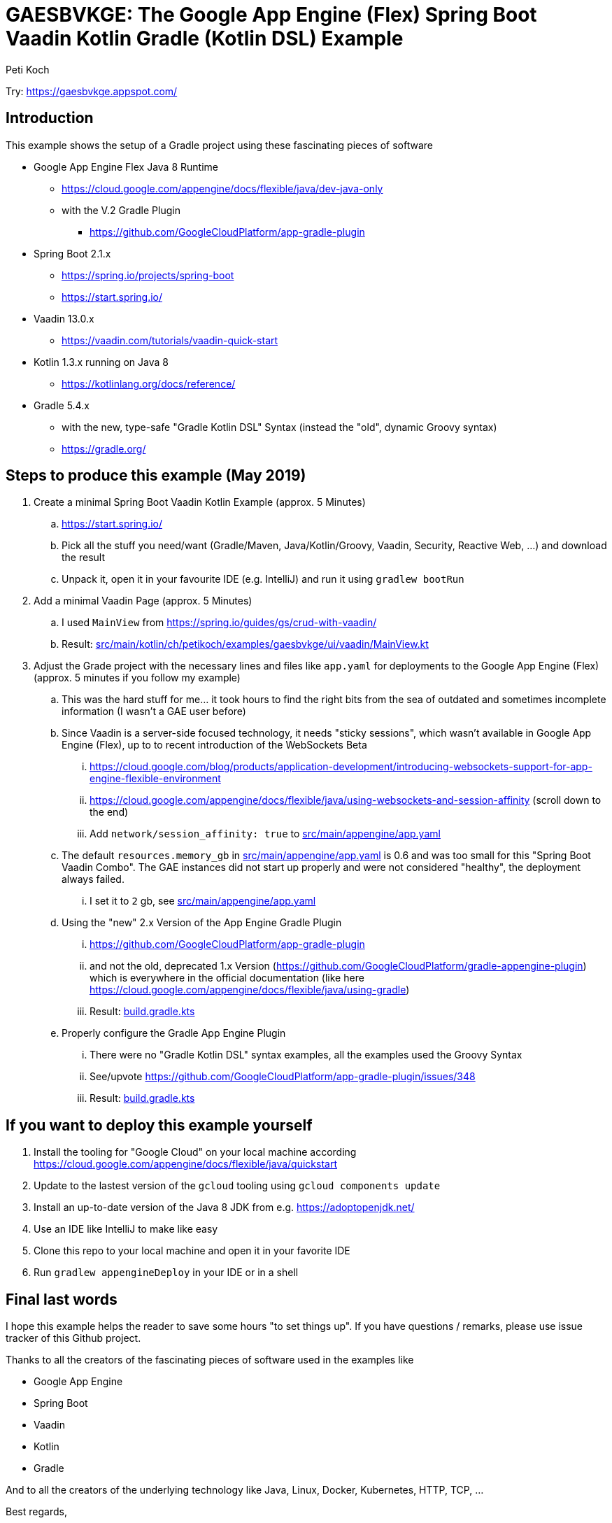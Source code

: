 = GAESBVKGE: The Google App Engine (Flex) Spring Boot Vaadin Kotlin Gradle (Kotlin DSL) Example
Peti Koch
:imagesdir: ./docs

Try: https://gaesbvkge.appspot.com/

== Introduction

This example shows the setup of a Gradle project using these fascinating pieces of software

* Google App Engine Flex Java 8 Runtime
** https://cloud.google.com/appengine/docs/flexible/java/dev-java-only
** with the V.2 Gradle Plugin
*** https://github.com/GoogleCloudPlatform/app-gradle-plugin
* Spring Boot 2.1.x
** https://spring.io/projects/spring-boot
** https://start.spring.io/
* Vaadin 13.0.x
** https://vaadin.com/tutorials/vaadin-quick-start
* Kotlin 1.3.x running on Java 8
** https://kotlinlang.org/docs/reference/
* Gradle 5.4.x
** with the new, type-safe "Gradle Kotlin DSL" Syntax (instead the "old", dynamic Groovy syntax)
** https://gradle.org/

== Steps to produce this example (May 2019)

. Create a minimal Spring Boot Vaadin Kotlin Example (approx. 5 Minutes)
.. https://start.spring.io/
.. Pick all the stuff you need/want (Gradle/Maven, Java/Kotlin/Groovy, Vaadin, Security, Reactive Web, ...) and download the result
.. Unpack it, open it in your favourite IDE (e.g. IntelliJ) and run it using `gradlew bootRun`

. Add a minimal Vaadin Page (approx. 5 Minutes)
.. I used `MainView` from https://spring.io/guides/gs/crud-with-vaadin/
.. Result: link:src/main/kotlin/ch/petikoch/examples/gaesbvkge/ui/vaadin/MainView.kt[src/main/kotlin/ch/petikoch/examples/gaesbvkge/ui/vaadin/MainView.kt]

. Adjust the Grade project with the necessary lines and files like `app.yaml` for deployments to the Google App Engine (Flex) (approx. 5 minutes if you follow my example)
.. This was the hard stuff for me... it took hours to find the right bits from the sea of outdated and sometimes incomplete information (I wasn't a GAE user before)
.. Since Vaadin is a server-side focused technology, it needs "sticky sessions", which wasn't available in Google App Engine (Flex), up to to recent introduction of the WebSockets Beta
... https://cloud.google.com/blog/products/application-development/introducing-websockets-support-for-app-engine-flexible-environment
... https://cloud.google.com/appengine/docs/flexible/java/using-websockets-and-session-affinity (scroll down to the end)
... Add `network/session_affinity: true` to link:src/main/appengine/app.yaml[src/main/appengine/app.yaml]
.. The default `resources.memory_gb` in link:src/main/appengine/app.yaml[src/main/appengine/app.yaml] is 0.6 and was too small for this "Spring Boot Vaadin Combo". The GAE instances did not start up properly and were not considered "healthy", the deployment always failed.
... I set it to `2` gb, see link:src/main/appengine/app.yaml[src/main/appengine/app.yaml]
.. Using the "new" 2.x Version of the App Engine Gradle Plugin
... https://github.com/GoogleCloudPlatform/app-gradle-plugin
... and not the old, deprecated 1.x Version (https://github.com/GoogleCloudPlatform/gradle-appengine-plugin) which is everywhere in the official documentation (like here https://cloud.google.com/appengine/docs/flexible/java/using-gradle)
... Result: link:build.gradle.kts[build.gradle.kts]
.. Properly configure the Gradle App Engine Plugin
... There were no "Gradle Kotlin DSL" syntax examples, all the examples used the Groovy Syntax
... See/upvote https://github.com/GoogleCloudPlatform/app-gradle-plugin/issues/348
... Result: link:build.gradle.kts[build.gradle.kts]

== If you want to deploy this example yourself

. Install the tooling for "Google Cloud" on your local machine according https://cloud.google.com/appengine/docs/flexible/java/quickstart
. Update to the lastest version of the `gcloud` tooling using `gcloud components update`
. Install an up-to-date version of the Java 8 JDK from e.g. https://adoptopenjdk.net/
. Use an IDE like IntelliJ to make like easy
. Clone this repo to your local machine and open it in your favorite IDE
. Run `gradlew appengineDeploy` in your IDE or in a shell

== Final last words

I hope this example helps the reader to save some hours "to set things up".
If you have questions / remarks, please use issue tracker of this Github project.

Thanks to all the creators of the fascinating pieces of software used in the examples like

* Google App Engine
* Spring Boot
* Vaadin
* Kotlin
* Gradle

And to all the creators of the underlying technology like Java, Linux, Docker, Kubernetes, HTTP, TCP, ...

Best regards,

image::Signature.jpg[]
